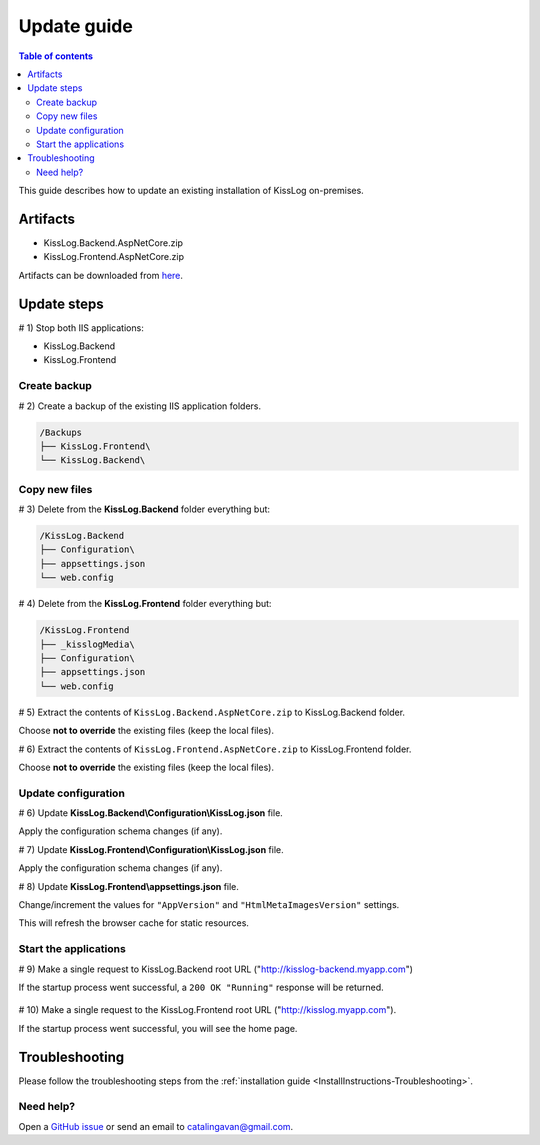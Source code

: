 Update guide
======================

.. contents:: Table of contents
   :local:

This guide describes how to update an existing installation of KissLog on-premises.

Artifacts
-------------------------------------------------------

- KissLog.Backend.AspNetCore.zip
- KissLog.Frontend.AspNetCore.zip

Artifacts can be downloaded from `here <https://kisslog.net/Overview/OnPremises>`_.


Update steps
-------------------------------------------------------

# 1) Stop both IIS applications:

* KissLog.Backend

* KissLog.Frontend

Create backup
~~~~~~~~~~~~~~~~~~~~~~~~~~~~~~~~~~~~~~~~~~

# 2) Create a backup of the existing IIS application folders.

.. code-block:: none

    /Backups
    ├── KissLog.Frontend\
    └── KissLog.Backend\

Copy new files
~~~~~~~~~~~~~~~~~~~~~~~~~~~~~~~~~~~~~~~~~~

# 3) Delete from the **KissLog.Backend** folder everything but:

.. code-block:: none

    /KissLog.Backend
    ├── Configuration\
    ├── appsettings.json
    └── web.config

# 4) Delete from the **KissLog.Frontend** folder everything but:

.. code-block:: none

    /KissLog.Frontend
    ├── _kisslogMedia\
    ├── Configuration\
    ├── appsettings.json
    └── web.config

# 5) Extract the contents of ``KissLog.Backend.AspNetCore.zip`` to KissLog.Backend folder.

Choose **not to override** the existing files (keep the local files).

# 6) Extract the contents of ``KissLog.Frontend.AspNetCore.zip`` to KissLog.Frontend folder.

Choose **not to override** the existing files (keep the local files).

Update configuration
~~~~~~~~~~~~~~~~~~~~~~~~~~~~~~~~~~~~~~~~~~

# 6) Update **KissLog.Backend\\Configuration\\KissLog.json** file.

Apply the configuration schema changes (if any).

# 7) Update **KissLog.Frontend\\Configuration\\KissLog.json** file.

Apply the configuration schema changes (if any).

# 8) Update **KissLog.Frontend\\appsettings.json** file.

Change/increment the values for ``"AppVersion"`` and ``"HtmlMetaImagesVersion"`` settings.

This will refresh the browser cache for static resources.

.. code-block:: json
    :emphasize-lines: 6,7
    :caption: C:\\inetpub\\wwwroot\\KissLog.Frontend\\appsettings.json

    {
        "Logging": {},
        "ApplicationType": "OnPremises",
        "ConfigurationFilePath": "Configuration\\KissLog.json",
        "KissLog.License": "",
        "AppVersion": "any-new-value",
        "HtmlMetaImagesVersion": "any-new-value"
    }

Start the applications
~~~~~~~~~~~~~~~~~~~~~~~~~~~~~~~~~~~~~~~~~~

# 9) Make a single request to KissLog.Backend root URL ("http://kisslog-backend.myapp.com")

If the startup process went successful, a ``200 OK "Running"`` response will be returned.

.. figure:: images/installation-guide/KissLogBackend-Startup.png
    :alt: KissLog.Backend Startup

# 10) Make a single request to the KissLog.Frontend root URL ("http://kisslog.myapp.com").

If the startup process went successful, you will see the home page.

.. figure:: images/installation-guide/KissLogFrontend-Startup.png
    :alt: KissLog.Frontend Startup

Troubleshooting
-------------------------------------------------------

Please follow the troubleshooting steps from the :ref:`installation guide <InstallInstructions-Troubleshooting>`.

Need help?
~~~~~~~~~~~~~~~~~~~~~~~~~~~~~~~~~~~~~~~~~~

Open a `GitHub issue <https://github.com/KissLog-net/KissLog.Sdk/issues>`_ or send an email to catalingavan@gmail.com.
